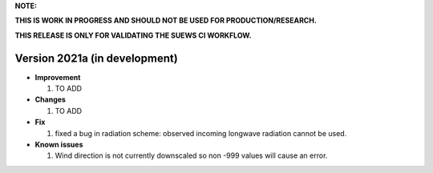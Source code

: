 
**NOTE:**

**THIS IS WORK IN PROGRESS AND SHOULD NOT BE USED FOR PRODUCTION/RESEARCH.**

**THIS RELEASE IS ONLY FOR VALIDATING THE SUEWS CI WORKFLOW.**

Version 2021a (in development)
----------------------------------------------------

- **Improvement**

  1. TO ADD


- **Changes**

  1. TO ADD


- **Fix**

  #. fixed a bug in radiation scheme: observed incoming longwave radiation cannot be used.

- **Known issues**

  #. Wind direction is not currently downscaled so non -999 values will cause an error.

